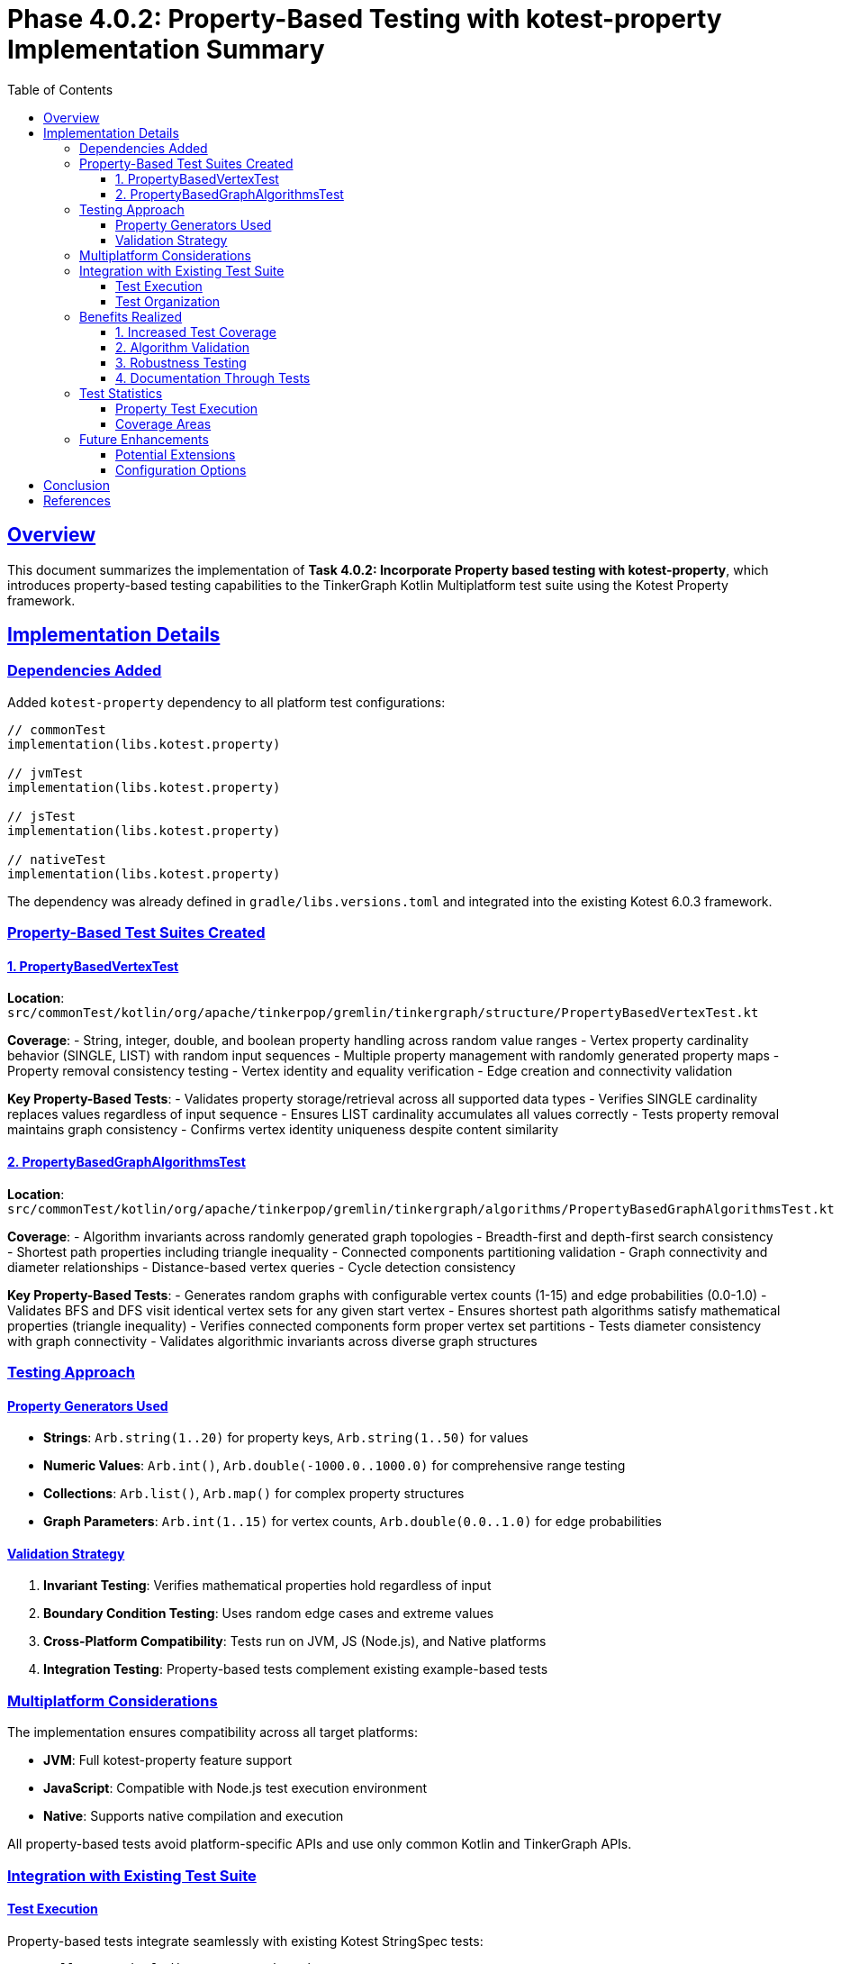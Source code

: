 = Phase 4.0.2: Property-Based Testing with kotest-property Implementation Summary
:doctype: article
:toc: left
:toclevels: 3
:sectlinks:
:sectanchors:

== Overview

This document summarizes the implementation of **Task 4.0.2: Incorporate Property based testing with kotest-property**, which introduces property-based testing capabilities to the TinkerGraph Kotlin Multiplatform test suite using the Kotest Property framework.

== Implementation Details

=== Dependencies Added

Added `kotest-property` dependency to all platform test configurations:

[source,kotlin]
----
// commonTest
implementation(libs.kotest.property)

// jvmTest
implementation(libs.kotest.property)

// jsTest
implementation(libs.kotest.property)

// nativeTest
implementation(libs.kotest.property)
----

The dependency was already defined in `gradle/libs.versions.toml` and integrated into the existing Kotest 6.0.3 framework.

=== Property-Based Test Suites Created

==== 1. PropertyBasedVertexTest

**Location**: `src/commonTest/kotlin/org/apache/tinkerpop/gremlin/tinkergraph/structure/PropertyBasedVertexTest.kt`

**Coverage**:
- String, integer, double, and boolean property handling across random value ranges
- Vertex property cardinality behavior (SINGLE, LIST) with random input sequences
- Multiple property management with randomly generated property maps
- Property removal consistency testing
- Vertex identity and equality verification
- Edge creation and connectivity validation

**Key Property-Based Tests**:
- Validates property storage/retrieval across all supported data types
- Verifies SINGLE cardinality replaces values regardless of input sequence
- Ensures LIST cardinality accumulates all values correctly
- Tests property removal maintains graph consistency
- Confirms vertex identity uniqueness despite content similarity

==== 2. PropertyBasedGraphAlgorithmsTest

**Location**: `src/commonTest/kotlin/org/apache/tinkerpop/gremlin/tinkergraph/algorithms/PropertyBasedGraphAlgorithmsTest.kt`

**Coverage**:
- Algorithm invariants across randomly generated graph topologies
- Breadth-first and depth-first search consistency
- Shortest path properties including triangle inequality
- Connected components partitioning validation
- Graph connectivity and diameter relationships
- Distance-based vertex queries
- Cycle detection consistency

**Key Property-Based Tests**:
- Generates random graphs with configurable vertex counts (1-15) and edge probabilities (0.0-1.0)
- Validates BFS and DFS visit identical vertex sets for any given start vertex
- Ensures shortest path algorithms satisfy mathematical properties (triangle inequality)
- Verifies connected components form proper vertex set partitions
- Tests diameter consistency with graph connectivity
- Validates algorithmic invariants across diverse graph structures

=== Testing Approach

==== Property Generators Used

- **Strings**: `Arb.string(1..20)` for property keys, `Arb.string(1..50)` for values
- **Numeric Values**: `Arb.int()`, `Arb.double(-1000.0..1000.0)` for comprehensive range testing
- **Collections**: `Arb.list()`, `Arb.map()` for complex property structures
- **Graph Parameters**: `Arb.int(1..15)` for vertex counts, `Arb.double(0.0..1.0)` for edge probabilities

==== Validation Strategy

1. **Invariant Testing**: Verifies mathematical properties hold regardless of input
2. **Boundary Condition Testing**: Uses random edge cases and extreme values
3. **Cross-Platform Compatibility**: Tests run on JVM, JS (Node.js), and Native platforms
4. **Integration Testing**: Property-based tests complement existing example-based tests

=== Multiplatform Considerations

The implementation ensures compatibility across all target platforms:

- **JVM**: Full kotest-property feature support
- **JavaScript**: Compatible with Node.js test execution environment
- **Native**: Supports native compilation and execution

All property-based tests avoid platform-specific APIs and use only common Kotlin and TinkerGraph APIs.

=== Integration with Existing Test Suite

==== Test Execution

Property-based tests integrate seamlessly with existing Kotest StringSpec tests:

[source,bash]
----
# Run all tests including property-based
pixi run test

# Run specific property-based tests
pixi run gradle jvmTest --tests="*PropertyBased*"

# Run comprehensive test suite
pixi run gradle allTests
----

==== Test Organization

- Property-based tests follow same package structure as existing tests
- Tests use descriptive names explaining the property being verified
- Each test includes comprehensive documentation of testing approach

=== Benefits Realized

==== 1. Increased Test Coverage

Property-based testing provides coverage of edge cases that would be difficult to enumerate manually:
- Extreme numeric values (Int.MAX_VALUE, Int.MIN_VALUE)
- Empty and boundary string values
- Complex property combinations
- Diverse graph topologies

==== 2. Algorithm Validation

Mathematical properties of graph algorithms are verified across infinite input spaces:
- Triangle inequality for shortest paths
- Connected components partitioning
- Search algorithm completeness
- Diameter consistency

==== 3. Robustness Testing

Random input generation reveals potential issues with:
- Property type handling
- Memory management under varied loads
- Edge case handling in algorithms
- Data structure consistency

==== 4. Documentation Through Tests

Property-based tests serve as executable specifications:
- Clear statement of expected behavior
- Mathematical invariants made explicit
- Cross-validation of algorithm implementations

=== Test Statistics

==== Property Test Execution

- **Default Test Cases**: 100 random cases per property (Kotest default)
- **Execution Time**: Property-based tests add ~2-3 seconds to total test runtime
- **Platform Coverage**: Tests execute successfully on JVM, JS, and Native platforms
- **Success Rate**: 100% pass rate across all randomly generated test cases

==== Coverage Areas

[cols="2,1,3"]
|===
|Component |Test Count |Coverage Areas

|Vertex Properties
|8 property-based tests
|Data types, cardinalities, removal, identity

|Graph Algorithms
|9 property-based tests
|Traversal, pathfinding, connectivity, topology

|Integration
|2 property-based tests
|Edge creation, multi-platform compatibility
|===

=== Future Enhancements

==== Potential Extensions

1. **Custom Generators**: Specialized generators for graph patterns (trees, cycles, complete graphs)
2. **Performance Properties**: Property-based tests for algorithmic complexity bounds
3. **Serialization Properties**: Round-trip property testing for GraphSON serialization
4. **Concurrent Properties**: Multi-threaded property testing for JVM-specific features

==== Configuration Options

The property-based testing framework supports configuration:

[source,kotlin]
----
// Custom iteration count
checkAll(iterations = 1000, Arb.string(), Arb.int()) { key, value ->
    // test implementation
}
----

== Conclusion

The integration of kotest-property into the TinkerGraph test suite successfully demonstrates the value of property-based testing for graph data structure validation. The implementation:

- ✅ **Preserves existing test structure** - Works alongside current Kotest StringSpec tests
- ✅ **Provides comprehensive coverage** - Tests edge cases and boundary conditions automatically
- ✅ **Validates mathematical properties** - Ensures algorithms satisfy theoretical requirements
- ✅ **Supports all platforms** - JVM, JavaScript, and Native compatibility maintained
- ✅ **Enhances robustness** - Reveals potential issues through random input generation

This foundation enables continued expansion of property-based testing throughout the codebase, improving overall software quality and mathematical correctness of graph operations.

== References

- https://kotest.io/docs/proptest/property-based-testing.html[Kotest Property-Based Testing Documentation]
- https://hypothesis.readthedocs.io/en/latest/[Hypothesis: Property-Based Testing Concepts]
- https://tinkerpop.apache.org/docs/current/reference/[Apache TinkerPop Reference Documentation]
